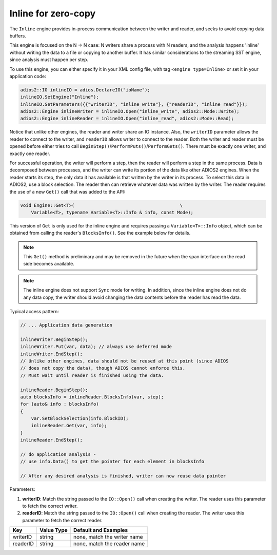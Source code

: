 ********************
Inline for zero-copy
********************

The ``Inline`` engine provides in-process communication between the writer and reader, and seeks to avoid copying data buffers.

This engine is focused on the N -> N case: N writers share a process with N readers, and the analysis happens 'inline' without writing the data to a file or copying to another buffer.
It has similar considerations to the streaming SST engine, since analysis must happen per step.

To use this engine, you can either specify it in your XML config file, with tag ``<engine type=Inline>`` or set it in your application code:

.. code-block:: c++

    adios2::IO inlineIO = adios.DeclareIO("ioName");
    inlineIO.SetEngine("Inline");
    inlineIO.SetParameters({{"writerID", "inline_write"}, {"readerID", "inline_read"}});
    adios2::Engine inlineWriter = inlineIO.Open("inline_write", adios2::Mode::Write);
    adios2::Engine inlineReader = inlineIO.Open("inline_read", adios2::Mode::Read);

Notice that unlike other engines, the reader and writer share an IO instance.
Also, the ``writerID`` parameter allows the reader to connect to the writer, and ``readerID`` allows writer to connect to the reader.
Both the writer and reader must be opened before either tries to call ``BeginStep()``/``PerformPuts()``/``PerformGets()``.
There must be exactly one writer, and exactly one reader.

For successful operation, the writer will perform a step, then the reader will perform a step in the same process.
Data is decomposed between processes, and the writer can write its portion of the data like other ADIOS2 engines.
When the reader starts its step, the only data it has available is that written by the writer in its process.
To select this data in ADIOS2, use a block selection.
The reader then can retrieve whatever data was written by the writer.
The reader requires the use of a new ``Get()`` call that was added to the API:

.. code-block:: c++

    void Engine::Get<T>(                                       \
        Variable<T>, typename Variable<T>::Info & info, const Mode);

This version of ``Get`` is only used for the inline engine and requires passing a ``Variable<T>::Info`` object, which can be obtained from calling the reader's ``BlocksInfo()``.
See the example below for details.

.. note::
 This ``Get()`` method is preliminary and may be removed in the future when the span interface on the read side becomes available.

.. note::
 The inline engine does not support ``Sync`` mode for writing. In addition, since the inline engine does not do any data copy, the writer should avoid changing the data contents before the reader has read the data.

Typical access pattern:

.. code-block:: c++

    // ... Application data generation

    inlineWriter.BeginStep();
    inlineWriter.Put(var, data); // always use deferred mode
    inlineWriter.EndStep();
    // Unlike other engines, data should not be reused at this point (since ADIOS
    // does not copy the data), though ADIOS cannot enforce this.
    // Must wait until reader is finished using the data.

    inlineReader.BeginStep();
    auto blocksInfo = inlineReader.BlocksInfo(var, step);
    for (auto& info : blocksInfo)
    {
        var.SetBlockSelection(info.BlockID);
        inlineReader.Get(var, info);
    }
    inlineReader.EndStep();

    // do application analysis -
    // use info.Data() to get the pointer for each element in blocksInfo

    // After any desired analysis is finished, writer can now reuse data pointer


Parameters:

1. **writerID**: Match the string passed to the ``IO::Open()`` call when creating the writer. The reader uses this parameter to fetch the correct writer.
2. **readerID**: Match the string passed to the ``IO::Open()`` call when creating the reader. The writer uses this parameter to fetch the correct reader.

===========  ===================== ===============================
 **Key**        **Value Type**       **Default** and Examples
===========  ===================== ===============================
 writerID         string             none, match the writer name
 readerID         string             none, match the reader name
===========  ===================== ===============================
